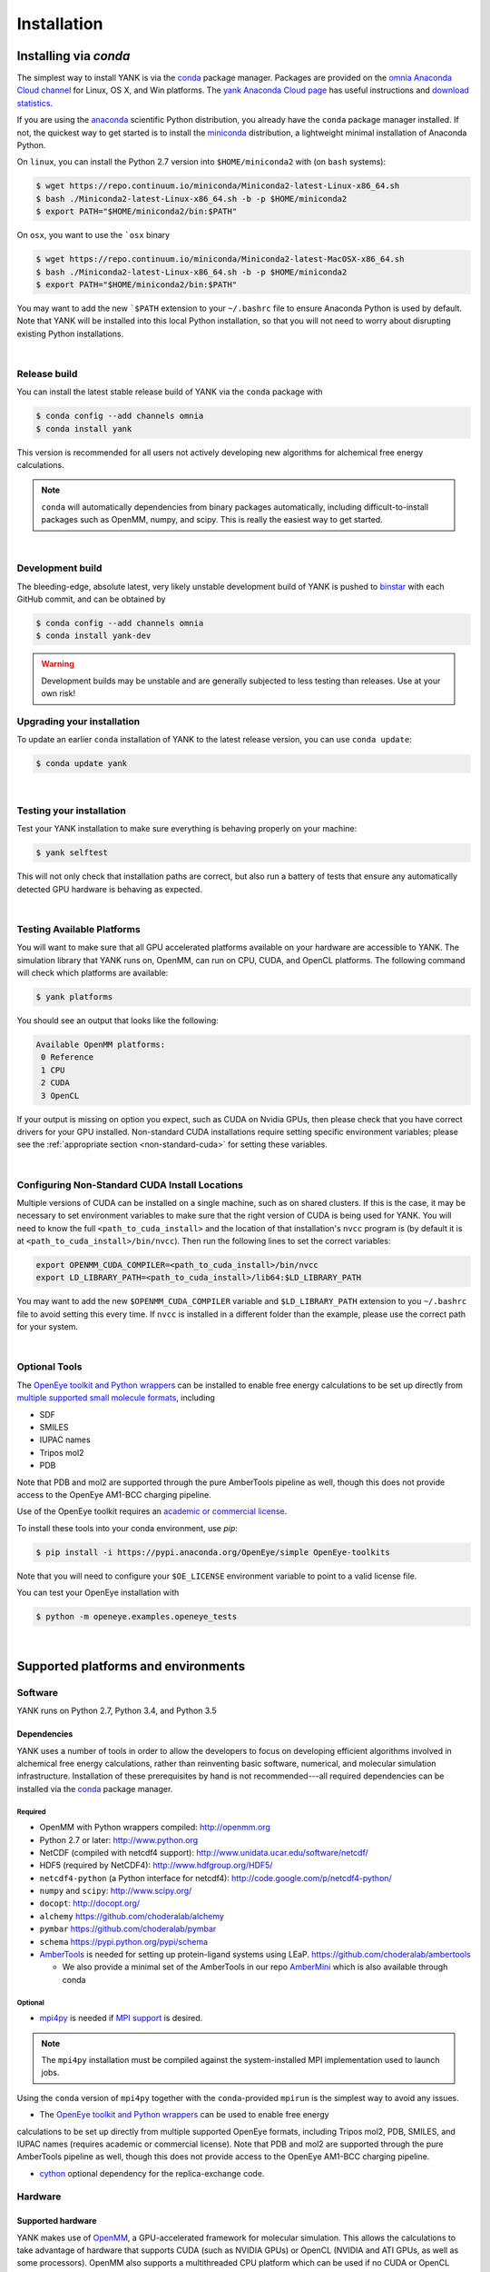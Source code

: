 .. _installation:

Installation
************

Installing via `conda`
======================

The simplest way to install YANK is via the `conda <http://www.continuum.io/blog/conda>`_  package manager.
Packages are provided on the `omnia Anaconda Cloud channel <http://anaconda.org/omnia>`_ for Linux, OS X, and Win platforms.
The `yank Anaconda Cloud page <https://anaconda.org/omnia/yank>`_ has useful instructions and `download statistics <https://anaconda.org/omnia/yank/files>`_.

If you are using the `anaconda <https://www.continuum.io/downloads/>`_ scientific Python distribution, you already have the ``conda`` package manager installed.
If not, the quickest way to get started is to install the `miniconda <http://conda.pydata.org/miniconda.html>`_ distribution, a lightweight minimal installation of Anaconda Python.

On ``linux``, you can install the Python 2.7 version into ``$HOME/miniconda2`` with (on ``bash`` systems):

.. code-block:: bash

   $ wget https://repo.continuum.io/miniconda/Miniconda2-latest-Linux-x86_64.sh
   $ bash ./Miniconda2-latest-Linux-x86_64.sh -b -p $HOME/miniconda2
   $ export PATH="$HOME/miniconda2/bin:$PATH"

On ``osx``, you want to use the ```osx`` binary

.. code-block:: bash

   $ wget https://repo.continuum.io/miniconda/Miniconda2-latest-MacOSX-x86_64.sh
   $ bash ./Miniconda2-latest-Linux-x86_64.sh -b -p $HOME/miniconda2
   $ export PATH="$HOME/miniconda2/bin:$PATH"

You may want to add the new ```$PATH`` extension to your ``~/.bashrc`` file to ensure Anaconda Python is used by default.
Note that YANK will be installed into this local Python installation, so that you will not need to worry about disrupting existing Python installations.

|

Release build
-------------

You can install the latest stable release build of YANK via the ``conda`` package with

.. code-block:: none

   $ conda config --add channels omnia
   $ conda install yank

This version is recommended for all users not actively developing new algorithms for alchemical free energy calculations.

.. note:: ``conda`` will automatically dependencies from binary packages automatically, including difficult-to-install packages such as OpenMM, numpy, and scipy. This is really the easiest way to get started.

|

Development build
-----------------

The bleeding-edge, absolute latest, very likely unstable development build of YANK is pushed to `binstar <https://binstar.org/omnia/yank>`_ with each GitHub commit, and can be obtained by

.. code-block:: bash

   $ conda config --add channels omnia
   $ conda install yank-dev

.. warning:: Development builds may be unstable and are generally subjected to less testing than releases.  Use at your own risk!


Upgrading your installation
---------------------------

To update an earlier ``conda`` installation of YANK to the latest release version, you can use ``conda update``:

.. code-block:: bash

   $ conda update yank

|

.. _yank-dev-conda-package:

Testing your installation
-------------------------

Test your YANK installation to make sure everything is behaving properly on your machine:

.. code-block:: bash

   $ yank selftest

This will not only check that installation paths are correct, but also run a battery of tests that ensure any automatically detected GPU hardware is behaving as expected.

|

.. _yank-platforms:

Testing Available Platforms
---------------------------

You will want to make sure that all GPU accelerated platforms available on your hardware are accessible to YANK. The simulation library that YANK runs on, OpenMM, can run on CPU, CUDA, and OpenCL platforms. The following command will check which platforms are available:

.. code-block:: bash

   $ yank platforms

You should see an output that looks like the following:

.. code-block:: bash

   Available OpenMM platforms:
    0 Reference
    1 CPU
    2 CUDA
    3 OpenCL

If your output is missing on option you expect, such as CUDA on Nvidia GPUs, then please check that you have correct drivers for your GPU installed. Non-standard CUDA installations require setting specific environment variables; please see the :ref:`appropriate section <non-standard-cuda>` for setting these variables.

|

.. _non-standard-cuda:

Configuring Non-Standard CUDA Install Locations
-----------------------------------------------

Multiple versions of CUDA can be installed on a single machine, such as on shared clusters. If this is the case, it may be necessary to set environment variables to make sure that the right version of CUDA is being used for YANK. You will need to know the full ``<path_to_cuda_install>`` and the location of that installation's ``nvcc`` program is (by default it is at ``<path_to_cuda_install>/bin/nvcc``). Then run the following lines to set the correct variables:

.. code-block:: bash

   export OPENMM_CUDA_COMPILER=<path_to_cuda_install>/bin/nvcc
   export LD_LIBRARY_PATH=<path_to_cuda_install>/lib64:$LD_LIBRARY_PATH

You may want to add the new ``$OPENMM_CUDA_COMPILER`` variable and ``$LD_LIBRARY_PATH`` extension to you ``~/.bashrc`` file to avoid setting this every time. If ``nvcc`` is installed in a different folder than the example, please use the correct path for your system.

|

Optional Tools
--------------

The `OpenEye toolkit and Python wrappers <http://www.eyesopen.com/toolkits>`_ can be installed to enable free energy calculations to be set up directly from `multiple supported small molecule formats <https://docs.eyesopen.com/toolkits/python/oechemtk/molreadwrite.html#file-formats>`_, including

* SDF
* SMILES
* IUPAC names
* Tripos mol2
* PDB

Note that PDB and mol2 are supported through the pure AmberTools pipeline as well, though this does not provide access to the OpenEye AM1-BCC charging pipeline.

Use of the OpenEye toolkit requires an `academic or commercial license <http://www.eyesopen.com/licensing-philosophy>`_.

To install these tools into your conda environment, use `pip`:

.. code-block:: bash

   $ pip install -i https://pypi.anaconda.org/OpenEye/simple OpenEye-toolkits

Note that you will need to configure your ``$OE_LICENSE`` environment variable to point to a valid license file.

You can test your OpenEye installation with

.. code-block:: bash

   $ python -m openeye.examples.openeye_tests

|

Supported platforms and environments
====================================

Software
--------

YANK runs on Python 2.7, Python 3.4, and Python 3.5

Dependencies
++++++++++++

YANK uses a number of tools in order to allow the developers to focus on developing efficient algorithms involved in
alchemical free energy calculations, rather than reinventing basic software, numerical, and molecular simulation infrastructure.
Installation of these prerequisites by hand is not recommended---all required dependencies can be installed via the
`conda <http://www.continuum.io/blog/conda>`_  package manager.

Required
^^^^^^^^

* OpenMM with Python wrappers compiled:
  http://openmm.org

* Python 2.7 or later:
  http://www.python.org

* NetCDF (compiled with netcdf4 support):
  http://www.unidata.ucar.edu/software/netcdf/

* HDF5 (required by NetCDF4):
  http://www.hdfgroup.org/HDF5/

* ``netcdf4-python`` (a Python interface for netcdf4):
  http://code.google.com/p/netcdf4-python/

* ``numpy`` and ``scipy``:
  http://www.scipy.org/

* ``docopt``:
  http://docopt.org/

* ``alchemy``
  https://github.com/choderalab/alchemy

* ``pymbar``
  https://github.com/choderalab/pymbar

* ``schema``
  https://pypi.python.org/pypi/schema

* `AmberTools <http://ambermd.org/#AmberTools>`_ is needed for setting up protein-ligand systems using LEaP.
  https://github.com/choderalab/ambertools

  * We also provide a minimal set of the AmberTools in our repo `AmberMini <https://github.com/choderalab/ambermini>`_
    which is also available through conda

Optional
^^^^^^^^

* `mpi4py <http://mpi4py.scipy.org/>`_ is needed if `MPI support <https://de.wikipedia.org/wiki/Message_Passing_Interface>`_ is desired.

.. note:: The ``mpi4py`` installation must be compiled against the system-installed MPI implementation used to launch jobs.
Using the ``conda`` version of ``mpi4py`` together with the ``conda``-provided ``mpirun`` is the simplest way to avoid any issues.

* The `OpenEye toolkit and Python wrappers <http://www.eyesopen.com/toolkits>`_ can be used to enable free energy
calculations to be set up directly from multiple supported OpenEye formats, including Tripos mol2, PDB, SMILES, and
IUPAC names (requires academic or commercial license).
Note that PDB and mol2 are supported through the pure AmberTools pipeline as well, though this does not provide access
to the OpenEye AM1-BCC charging pipeline.

* `cython <http://cython.org>`_ optional dependency for the replica-exchange code.

Hardware
--------

Supported hardware
++++++++++++++++++

YANK makes use of `OpenMM <http://www.openmm.org>`_, a GPU-accelerated framework for molecular simulation.
This allows the calculations to take advantage of hardware that supports CUDA (such as NVIDIA GPUs) or OpenCL (NVIDIA and ATI GPUs, as well as some processors).
OpenMM also supports a multithreaded CPU platform which can be used if no CUDA or OpenCL resources are available.

OpenMM requires that AMD cards can support the most recent Catalyst drivers, and NVIDIA cards can support at least CUDA
7.5.

Recommended hardware
++++++++++++++++++++

We have found the best price/performance results are currently obtained with NVIDIA GTX-class consumer-grade cards,
such as the GTX-780, GTX-980, GTX-1080, and GTX-Titan cards.
You can find some benchmarks for OpenMM on several classes of recent GPUs at `openmm.org <http://openmm.org/about.html#benchmarks>`_.

Ross Walker and the Amber GPU developers maintain a set of
`excellent pages with good inexpensive GPU hardware recommendations <http://ambermd.org/gpus/recommended_hardware.htm>`_
that will also work well with OpenMM and YANK.

Installing from source
======================

.. note:: We recommend only developers wanting to modify the YANK code should install from source. Users who want to use
the latest development version are advised to install the :ref:`Development build conda package <yank-dev-conda-package>` instead.

Installing from the GitHub source repository
--------------------------------------------

Installing from source is only recommended for developers that wish to modify YANK or the algorithms it uses.
Installation via `conda` is preferred for all other users.

Clone the source code repository from `GitHub <http://github.com/choderalab/yank>`_.

.. code-block:: bash

   $ git clone git://github.com/choderalab/yank.git
   $ cd yank/
   $ python setup.py install

If you wish to install into a different path (often preferred for development), use

.. code-block:: bash

   $ python setup.py install

``setup.py`` will try to install some of the dependencies, or at least check that you have them installed and throw an error.
Note that not all dependencies can be installed via ``pip``, so you will have to install dependencies if installation fails due to unmet dependencies.

Testing your installation
-------------------------

Test your YANK installation to make sure everything is behaving properly on your machine:

.. code-block:: bash

   $ yank selftest

This will not only check that installation paths are correct, but also run a battery of tests that ensure any automatically detected GPU hardware is behaving as expected. Please also check that YANK has access to the :ref:`expected platforms <yank-platforms>` and the :ref:`correct CUDA version <non-standard-cuda>` if CUDA is installed in a non-standard location.

Running on the cloud
--------------------

Amazon EC2 now provides `Linux GPU instances <http://docs.aws.amazon.com/AWSEC2/latest/UserGuide/using_cluster_computing.html>`_ with high-performance GPUs and inexpensive on-demand and `spot pricing <http://aws.amazon.com/ec2/purchasing-options/spot-instances/>`_ (g2.2xlarge).
We will soon provide ready-to-use images to let you quickly get started on EC2.

We are also exploring building `Docker containers <https://hub.docker.com/>`_ for rapid, reproducible, portable deployment of YANK to new compute environments.
Stay tuned!
